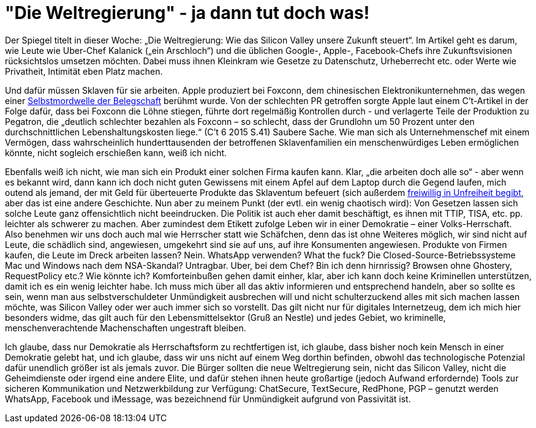 =  "Die Weltregierung" - ja dann tut doch was!

Der Spiegel titelt in dieser Woche: „Die Weltregierung: Wie das Silicon Valley unsere Zukunft steuert“. Im Artikel geht es darum, wie Leute wie Uber-Chef Kalanick („ein Arschloch“) und die üblichen Google-, Apple-, Facebook-Chefs ihre Zukunftsvisionen rücksichtslos umsetzen möchten. Dabei muss ihnen Kleinkram wie Gesetze zu Datenschutz, Urheberrecht etc. oder Werte wie Privatheit, Intimität eben Platz machen. 

Und dafür müssen Sklaven für sie arbeiten. Apple produziert bei Foxconn, dem chinesischen Elektronikunternehmen, das wegen einer http://www.faz.net/aktuell/wirtschaft/unternehmen/china-selbstmordserie-in-der-ipad-fabrik-1597149.html[Selbstmordwelle der Belegschaft] berühmt wurde. Von der schlechten PR getroffen sorgte Apple laut einem C't-Artikel in der Folge dafür, dass bei Foxconn die Löhne stiegen, führte dort regelmäßig Kontrollen durch - und verlagerte Teile der Produktion zu Pegatron, die „deutlich schlechter bezahlen als Foxconn – so schlecht, dass der Grundlohn um 50 Prozent unter den durchschnittlichen Lebenshaltungskosten liege.“ (C't 6 2015 S.41) Saubere Sache. Wie man sich als Unternehmenschef mit einem Vermögen, dass wahrscheinlich hunderttausenden der betroffenen Sklavenfamilien ein menschenwürdiges Leben ermöglichen könnte, nicht sogleich erschießen kann, weiß ich nicht.

Ebenfalls weiß ich nicht, wie man sich ein Produkt einer solchen Firma kaufen kann. Klar, „die arbeiten doch alle so“ - aber wenn es bekannt wird, dann kann ich doch nicht guten Gewissens mit einem Apfel auf dem Laptop durch die Gegend laufen, mich outend als jemand, der mit Geld für überteuerte Produkte das Sklaventum befeuert (sich außerdem https://www.stallman.org/apple.html[freiwillig in Unfreiheit begibt], aber das ist eine andere Geschichte.
Nun aber zu meinem Punkt (der evtl. ein wenig chaotisch wird): Von Gesetzen lassen sich solche Leute ganz offensichtlich nicht beeindrucken. Die Politik ist auch eher damit beschäftigt, es ihnen mit TTIP, TISA, etc. pp. leichter als schwerer zu machen. Aber zumindest dem Etikett zufolge Leben wir in einer Demokratie – einer Volks-Herrschaft. Also benehmen wir uns doch auch mal wie Herrscher statt wie Schäfchen, denn das ist ohne Weiteres möglich, wir sind nicht auf Leute, die schädlich sind, angewiesen, umgekehrt sind sie auf uns, auf ihre Konsumenten angewiesen. Produkte von Firmen kaufen, die Leute im Dreck arbeiten lassen? Nein. WhatsApp verwenden? What the fuck? Die Closed-Source-Betriebssysteme Mac und Windows nach dem NSA-Skandal? Untragbar. Uber, bei dem Chef? Bin ich denn hirnrissig? Browsen ohne Ghostery, RequestPolicy etc.? Wie könnte ich? Komforteinbußen gehen damit einher, klar, aber ich kann doch keine Kriminellen unterstützen, damit ich es ein wenig leichter habe. Ich muss mich über all das aktiv informieren und entsprechend handeln, aber so sollte es sein, wenn man aus selbstverschuldeter Unmündigkeit ausbrechen will und nicht schulterzuckend alles mit sich machen lassen möchte, was Silicon Valley oder wer auch immer sich so vorstellt. Das gilt nicht nur für digitales Internetzeug, dem ich mich hier besonders widme, das gilt auch für den Lebensmittelsektor (Gruß an Nestle) und jedes Gebiet, wo kriminelle, menschenverachtende Machenschaften ungestraft bleiben.

Ich glaube, dass nur Demokratie als Herrschaftsform zu rechtfertigen ist, ich glaube, dass bisher noch kein Mensch in einer Demokratie gelebt hat, und ich glaube, dass wir uns nicht auf einem Weg dorthin befinden, obwohl das technologische Potenzial dafür unendlich größer ist als jemals zuvor. Die Bürger sollten die neue Weltregierung sein, nicht das Silicon Valley, nicht die Geheimdienste oder irgend eine andere Elite, und dafür stehen ihnen heute großartige (jedoch Aufwand erfordernde) Tools zur sicheren Kommunikation und Netzwerkbildung zur Verfügung: ChatSecure, TextSecure, RedPhone, PGP – genutzt werden WhatsApp, Facebook und iMessage, was bezeichnend für Unmündigkeit aufgrund von Passivität ist.